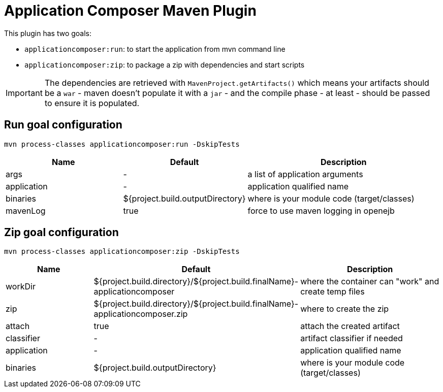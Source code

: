 = Application Composer Maven Plugin
:jbake-date: 2016-03-16
:jbake-type: page
:jbake-status: published
:jbake-tomeepdf:
:properties-table-layout: cols="3a,2a,5a",options="header"

//Not in common
This plugin has two goals:

* `applicationcomposer:run`: to start the application from mvn command line
* `applicationcomposer:zip`: to package a zip with dependencies and start scripts

IMPORTANT: The dependencies are retrieved with `MavenProject.getArtifacts()` which means your artifacts should be a `war`
- maven doesn't populate it with a `jar` - and the compile phase - at least - should be passed to ensure it is populated.

== Run goal configuration

[source,console]
----
mvn process-classes applicationcomposer:run -DskipTests
----

[{properties-table-layout}]
|===
| Name | Default | Description
| args | - | a list of application arguments
|application|-|application qualified name
|binaries|${project.build.outputDirectory}|where is your module code (target/classes)
|mavenLog|true|force to use maven logging in openejb
|===

== Zip goal configuration

[source,console]
----
mvn process-classes applicationcomposer:zip -DskipTests
----

[{properties-table-layout}]
|===
| Name | Default | Description
|workDir|${project.build.directory}/${project.build.finalName}-applicationcomposer| where the container can "work" and create temp files
|zip|${project.build.directory}/${project.build.finalName}-applicationcomposer.zip| where to create the zip
|attach|true|attach the created artifact
|classifier|-|artifact classifier if needed
|application|-|application qualified name
|binaries|${project.build.outputDirectory}|where is your module code (target/classes)
|===
